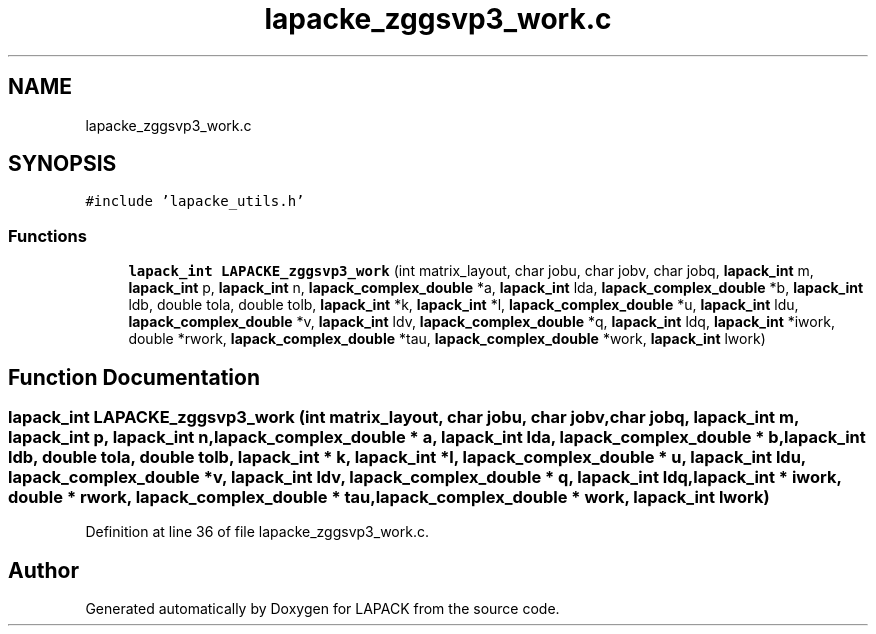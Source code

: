.TH "lapacke_zggsvp3_work.c" 3 "Tue Nov 14 2017" "Version 3.8.0" "LAPACK" \" -*- nroff -*-
.ad l
.nh
.SH NAME
lapacke_zggsvp3_work.c
.SH SYNOPSIS
.br
.PP
\fC#include 'lapacke_utils\&.h'\fP
.br

.SS "Functions"

.in +1c
.ti -1c
.RI "\fBlapack_int\fP \fBLAPACKE_zggsvp3_work\fP (int matrix_layout, char jobu, char jobv, char jobq, \fBlapack_int\fP m, \fBlapack_int\fP p, \fBlapack_int\fP n, \fBlapack_complex_double\fP *a, \fBlapack_int\fP lda, \fBlapack_complex_double\fP *b, \fBlapack_int\fP ldb, double tola, double tolb, \fBlapack_int\fP *k, \fBlapack_int\fP *l, \fBlapack_complex_double\fP *u, \fBlapack_int\fP ldu, \fBlapack_complex_double\fP *v, \fBlapack_int\fP ldv, \fBlapack_complex_double\fP *q, \fBlapack_int\fP ldq, \fBlapack_int\fP *iwork, double *rwork, \fBlapack_complex_double\fP *tau, \fBlapack_complex_double\fP *work, \fBlapack_int\fP lwork)"
.br
.in -1c
.SH "Function Documentation"
.PP 
.SS "\fBlapack_int\fP LAPACKE_zggsvp3_work (int matrix_layout, char jobu, char jobv, char jobq, \fBlapack_int\fP m, \fBlapack_int\fP p, \fBlapack_int\fP n, \fBlapack_complex_double\fP * a, \fBlapack_int\fP lda, \fBlapack_complex_double\fP * b, \fBlapack_int\fP ldb, double tola, double tolb, \fBlapack_int\fP * k, \fBlapack_int\fP * l, \fBlapack_complex_double\fP * u, \fBlapack_int\fP ldu, \fBlapack_complex_double\fP * v, \fBlapack_int\fP ldv, \fBlapack_complex_double\fP * q, \fBlapack_int\fP ldq, \fBlapack_int\fP * iwork, double * rwork, \fBlapack_complex_double\fP * tau, \fBlapack_complex_double\fP * work, \fBlapack_int\fP lwork)"

.PP
Definition at line 36 of file lapacke_zggsvp3_work\&.c\&.
.SH "Author"
.PP 
Generated automatically by Doxygen for LAPACK from the source code\&.
